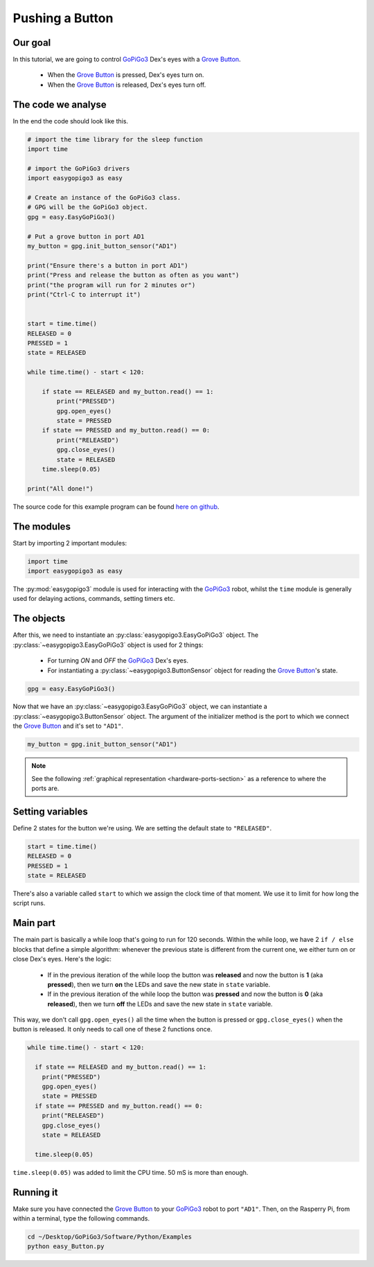 .. _tutorials-basic-button:

****************
Pushing a Button
****************

========
Our goal
========

In this tutorial, we are going to control `GoPiGo3`_ Dex's eyes with a `Grove Button`_.

   * When the `Grove Button`_ is pressed, Dex's eyes turn on.
   * When the `Grove Button`_ is released, Dex's eyes turn off.


===================
The code we analyse
===================

In the end the code should look like this.

.. code-block:: python

  # import the time library for the sleep function
  import time

  # import the GoPiGo3 drivers
  import easygopigo3 as easy

  # Create an instance of the GoPiGo3 class.
  # GPG will be the GoPiGo3 object.
  gpg = easy.EasyGoPiGo3()

  # Put a grove button in port AD1
  my_button = gpg.init_button_sensor("AD1")

  print("Ensure there's a button in port AD1")
  print("Press and release the button as often as you want")
  print("the program will run for 2 minutes or")
  print("Ctrl-C to interrupt it")


  start = time.time()
  RELEASED = 0
  PRESSED = 1
  state = RELEASED

  while time.time() - start < 120:

      if state == RELEASED and my_button.read() == 1:
          print("PRESSED")
          gpg.open_eyes()
          state = PRESSED
      if state == PRESSED and my_button.read() == 0:
          print("RELEASED")
          gpg.close_eyes()
          state = RELEASED
      time.sleep(0.05)

  print("All done!")

The source code for this example program can be found `here on github <https://github.com/DexterInd/GoPiGo3/blob/master/Software/Python/Examples/easy_Button.py>`_.

===========
The modules
===========

Start by importing 2 important modules:

.. code-block:: python

   import time
   import easygopigo3 as easy

The :py:mod:`easygopigo3` module is used for interacting with the `GoPiGo3`_ robot, whilst
the ``time`` module is generally used for delaying actions, commands, setting timers etc.

===========
The objects
===========

After this, we need to instantiate an :py:class:`easygopigo3.EasyGoPiGo3` object.
The :py:class:`~easygopigo3.EasyGoPiGo3` object is used for 2 things:

   * For turning *ON* and *OFF* the `GoPiGo3`_ Dex's eyes.
   * For instantiating a :py:class:`~easygopigo3.ButtonSensor` object for reading the `Grove Button`_'s state.

.. code-block:: python

   gpg = easy.EasyGoPiGo3()

Now that we have an :py:class:`~easygopigo3.EasyGoPiGo3` object, we can instantiate
a :py:class:`~easygopigo3.ButtonSensor` object.
The argument of the initializer method is the port to which we connect the `Grove Button`_ and
it's set to ``"AD1"``.

.. code-block:: python

   my_button = gpg.init_button_sensor("AD1")

.. note::

   See the following :ref:`graphical representation <hardware-ports-section>` as a reference to where the ports are.

=================
Setting variables
=================

Define 2 states for the button we're using.
We are setting the default state to ``"RELEASED"``.

.. code-block:: python

   start = time.time()
   RELEASED = 0
   PRESSED = 1
   state = RELEASED

There's also a variable called ``start`` to which we assign the clock time of that moment.
We use it to limit for how long the script runs.

=========
Main part
=========

The main part is basically a while loop that's going to run for 120 seconds.
Within the while loop, we have 2 ``if / else`` blocks that define a simple algorithm:
whenever the previous state is different from the current one, we either turn on or close
Dex's eyes. Here's the logic:

   * If in the previous iteration of the while loop the button was **released** and now the button is **1** (aka **pressed**), then we turn **on** the LEDs and save the new state in ``state`` variable.
   * If in the previous iteration of the while loop the button was **pressed** and now the button is **0** (aka **released**), then we turn **off** the LEDs and save the new state in ``state`` variable.

This way, we don't call ``gpg.open_eyes()`` all the time when the button is pressed or ``gpg.close_eyes()`` when the button is released.
It only needs to call one of these 2 functions once.

.. code-block:: python

  while time.time() - start < 120:

    if state == RELEASED and my_button.read() == 1:
      print("PRESSED")
      gpg.open_eyes()
      state = PRESSED
    if state == PRESSED and my_button.read() == 0:
      print("RELEASED")
      gpg.close_eyes()
      state = RELEASED

    time.sleep(0.05)

``time.sleep(0.05)`` was added to limit the CPU time. 50 mS is more than enough.

==========
Running it
==========

Make sure you have connected the `Grove Button`_ to your `GoPiGo3`_ robot to port ``"AD1"``.
Then, on the Rasperry Pi, from within a terminal, type the following commands.

.. code-block:: console

   cd ~/Desktop/GoPiGo3/Software/Python/Examples
   python easy_Button.py

.. image:: http://i.imgur.com/6SQr3vY.gif




.. _gopigo3: https://www.dexterindustries.com/shop/gopigo-advanced-starter-kit/
.. _grove button: https://www.dexterindustries.com/shop/grove-button/
